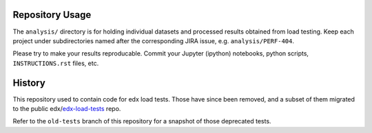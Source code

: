 Repository Usage
================

The ``analysis/`` directory is for holding individual datasets and processed
results obtained from load testing.  Keep each project under subdirectories
named after the corresponding JIRA issue, e.g. ``analysis/PERF-404``.

Please try to make your results reproducable.  Commit your Jupyter (ipython)
notebooks, python scripts, ``INSTRUCTIONS.rst`` files, etc.

History
=======

This repository used to contain code for edx load tests.  Those have since been
removed, and a subset of them migrated to the public edx/edx-load-tests_ repo.

.. _edx-load-tests: https://github.com/edx/edx-load-tests/

Refer to the ``old-tests`` branch of this repository for a snapshot of those
deprecated tests.
